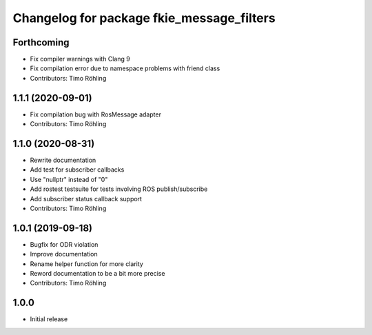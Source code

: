 ^^^^^^^^^^^^^^^^^^^^^^^^^^^^^^^^^^^^^^^^^^
Changelog for package fkie_message_filters
^^^^^^^^^^^^^^^^^^^^^^^^^^^^^^^^^^^^^^^^^^

Forthcoming
-----------
* Fix compiler warnings with Clang 9
* Fix compilation error due to namespace problems with friend class
* Contributors: Timo Röhling

1.1.1 (2020-09-01)
------------------
* Fix compilation bug with RosMessage adapter
* Contributors: Timo Röhling

1.1.0 (2020-08-31)
------------------
* Rewrite documentation
* Add test for subscriber callbacks
* Use "nullptr" instead of "0"
* Add rostest testsuite for tests involving ROS publish/subscribe
* Add subscriber status callback support
* Contributors: Timo Röhling

1.0.1 (2019-09-18)
------------------
* Bugfix for ODR violation
* Improve documentation
* Rename helper function for more clarity
* Reword documentation to be a bit more precise
* Contributors: Timo Röhling

1.0.0
-----
* Initial release

